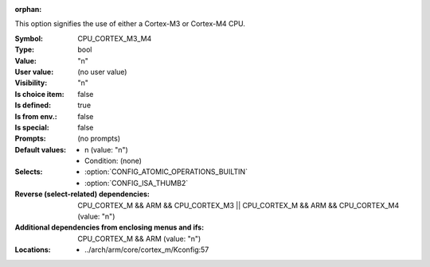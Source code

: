 :orphan:

.. title:: CPU_CORTEX_M3_M4

.. option:: CONFIG_CPU_CORTEX_M3_M4:
.. _CONFIG_CPU_CORTEX_M3_M4:

This option signifies the use of either a Cortex-M3 or Cortex-M4 CPU.



:Symbol:           CPU_CORTEX_M3_M4
:Type:             bool
:Value:            "n"
:User value:       (no user value)
:Visibility:       "n"
:Is choice item:   false
:Is defined:       true
:Is from env.:     false
:Is special:       false
:Prompts:
 (no prompts)
:Default values:

 *  n (value: "n")
 *   Condition: (none)
:Selects:

 *  :option:`CONFIG_ATOMIC_OPERATIONS_BUILTIN`
 *  :option:`CONFIG_ISA_THUMB2`
:Reverse (select-related) dependencies:
 CPU_CORTEX_M && ARM && CPU_CORTEX_M3 || CPU_CORTEX_M && ARM && CPU_CORTEX_M4 (value: "n")
:Additional dependencies from enclosing menus and ifs:
 CPU_CORTEX_M && ARM (value: "n")
:Locations:
 * ../arch/arm/core/cortex_m/Kconfig:57